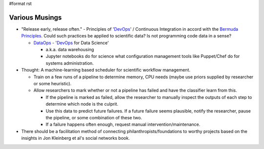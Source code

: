 #format rst

Various Musings
===============

* "Release early, release often." - Principles of 'DevOps_' / Continuous Integration in accord with the `Bermuda Principles`_.  Could such practices be applied to scientific data?  Is not programming code data in a sense?

  * DataOps_ - 'DevOps_ for Data Science'

    * a.k.a. data warehousing

    * Jupyter notebooks do for science what configuration management tools like Puppet/Chef do for systems administration.

* Thought: A machine-learning based scheduler for scientific workflow management.

  * Train on a few runs of a pipeline to determine memory, CPU needs (maybe use priors supplied by researcher or some heuristic).

  * Allow researchers to mark whether or not a pipeline has failed and have the classifier learn from this.

    * If the pipeline is marked as failed, allow the researcher to manually inspect the outputs of each step to determine which node is the culprit.

    * Use this data to predict future failures.  If a future failure seems plausible, notify the researcher, pause the pipeline, or some combination of these two.

    * If a failure happens often enough, request manual intervention/maintenance.

* There should be a facilitation method of connecting philanthropists/foundations to worthy projects based on the insights in Jon Kleinberg et al's social networks book. 

.. ############################################################################

.. _DevOps: ../DevOps

.. _Bermuda Principles: https://en.wikipedia.org/wiki/Bermuda_Principles

.. _DataOps: ../DataOps

